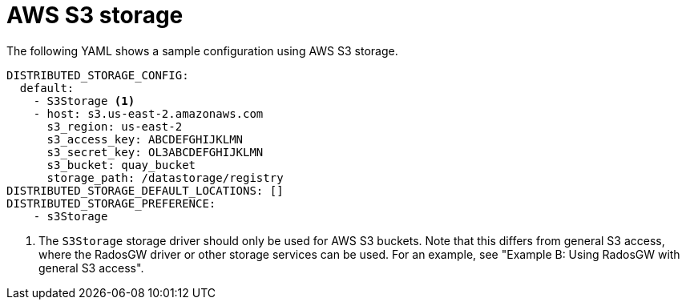 :_content-type: CONCEPT
[id="config-fields-storage-aws"]
= AWS S3 storage

The following YAML shows a sample configuration using AWS S3 storage.

[source,yaml]
----
DISTRIBUTED_STORAGE_CONFIG:
  default:
    - S3Storage <1>
    - host: s3.us-east-2.amazonaws.com
      s3_region: us-east-2
      s3_access_key: ABCDEFGHIJKLMN
      s3_secret_key: OL3ABCDEFGHIJKLMN
      s3_bucket: quay_bucket
      storage_path: /datastorage/registry
DISTRIBUTED_STORAGE_DEFAULT_LOCATIONS: []
DISTRIBUTED_STORAGE_PREFERENCE:
    - s3Storage
----
<1> The `S3Storage` storage driver should only be used for AWS S3 buckets. Note that this differs from general S3 access, where the RadosGW driver or other storage services can be used. For an example, see "Example B: Using RadosGW with general S3 access". 